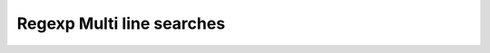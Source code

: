 **************************
Regexp Multi line searches
**************************

.. code-block:: python
    :caption: Usage of regexp

    import re

    PATTERN = r'[A-Z]{2,10}-[0-9]{1,6}'
    TEXT = """
    MYPROJ-1337 Fixed inspectdb crash;
    MYPROJ-997 Remove commented out code
    """

    re.findall(PATTERN, TEXT)
    # []

    re.findall(PATTERN, TEXT, flags=re.MULTILINE)
    # ['MYPROJ-1337', 'MYPROJ-997']
